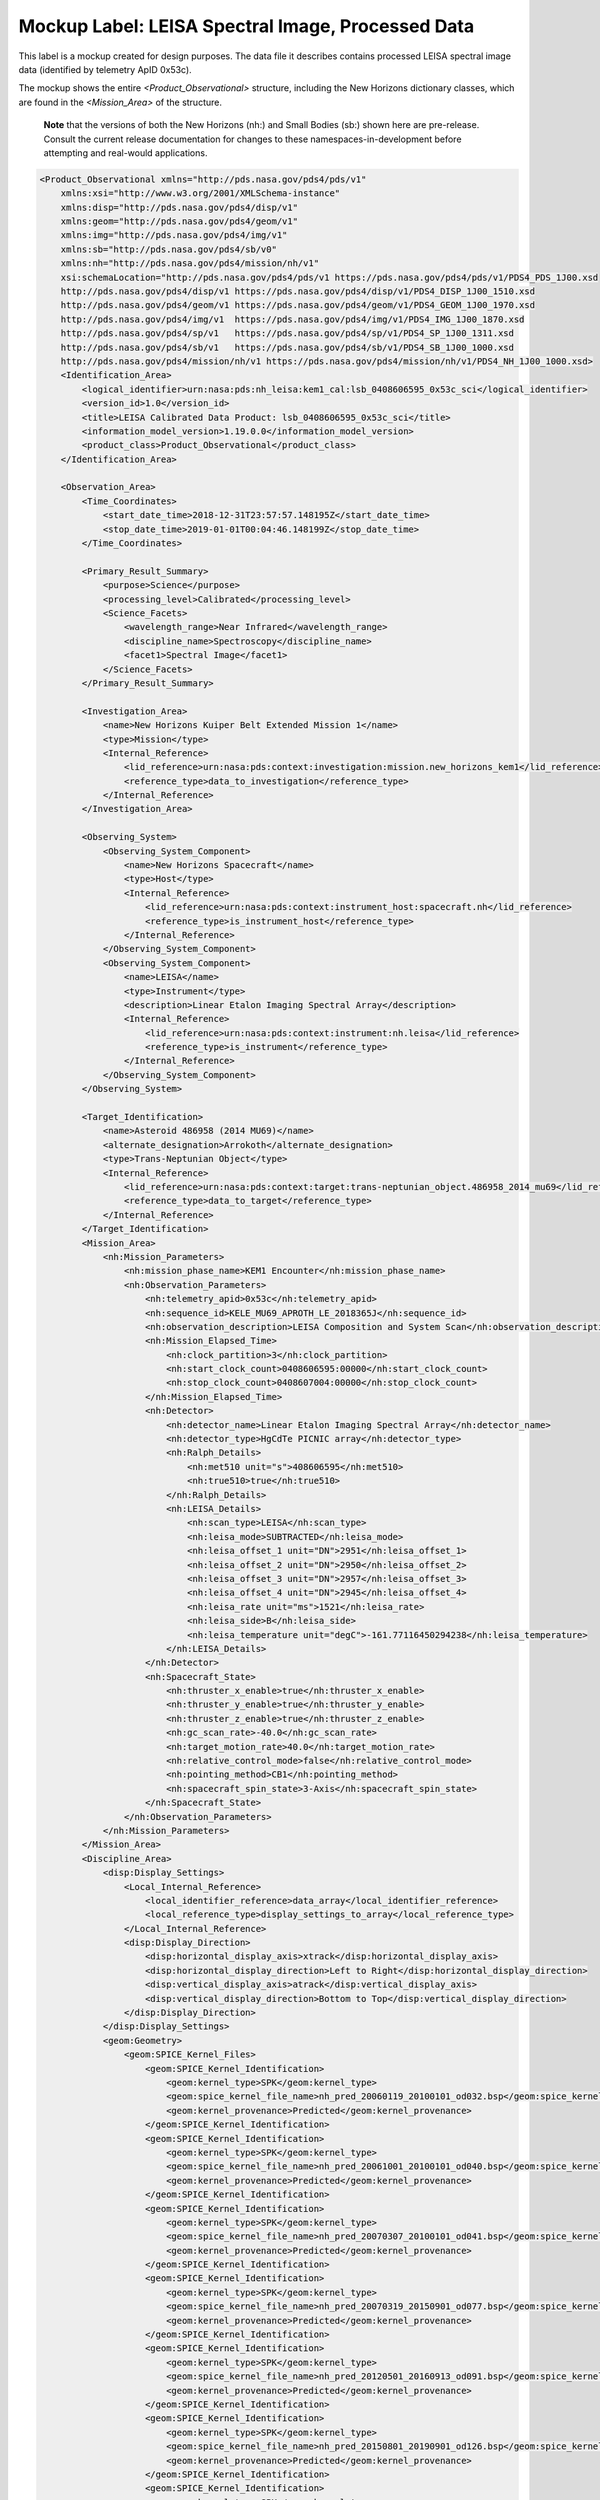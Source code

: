 #######################################################################
Mockup Label: LEISA Spectral Image, Processed Data
#######################################################################

This label is a mockup created for design purposes. The data file
it describes contains processed LEISA spectral image data (identified
by telemetry ApID 0x53c).

The mockup shows the entire *<Product_Observational>*
structure, including the New Horizons dictionary classes, which are 
found in the *<Mission_Area>* of the structure.

  **Note** that the versions of both the New Horizons (nh:) and Small Bodies (sb:)
  shown here are pre-release. Consult the current release documentation for changes
  to these namespaces-in-development before attempting and real-would applications.

.. code-block:: XML

    <Product_Observational xmlns="http://pds.nasa.gov/pds4/pds/v1" 
        xmlns:xsi="http://www.w3.org/2001/XMLSchema-instance" 
        xmlns:disp="http://pds.nasa.gov/pds4/disp/v1" 
        xmlns:geom="http://pds.nasa.gov/pds4/geom/v1" 
        xmlns:img="http://pds.nasa.gov/pds4/img/v1" 
        xmlns:sb="http://pds.nasa.gov/pds4/sb/v0" 
        xmlns:nh="http://pds.nasa.gov/pds4/mission/nh/v1" 
        xsi:schemaLocation="http://pds.nasa.gov/pds4/pds/v1 https://pds.nasa.gov/pds4/pds/v1/PDS4_PDS_1J00.xsd
        http://pds.nasa.gov/pds4/disp/v1 https://pds.nasa.gov/pds4/disp/v1/PDS4_DISP_1J00_1510.xsd
        http://pds.nasa.gov/pds4/geom/v1 https://pds.nasa.gov/pds4/geom/v1/PDS4_GEOM_1J00_1970.xsd
        http://pds.nasa.gov/pds4/img/v1  https://pds.nasa.gov/pds4/img/v1/PDS4_IMG_1J00_1870.xsd
        http://pds.nasa.gov/pds4/sp/v1   https://pds.nasa.gov/pds4/sp/v1/PDS4_SP_1J00_1311.xsd
        http://pds.nasa.gov/pds4/sb/v1   https://pds.nasa.gov/pds4/sb/v1/PDS4_SB_1J00_1000.xsd
        http://pds.nasa.gov/pds4/mission/nh/v1 https://pds.nasa.gov/pds4/mission/nh/v1/PDS4_NH_1J00_1000.xsd>
        <Identification_Area>
            <logical_identifier>urn:nasa:pds:nh_leisa:kem1_cal:lsb_0408606595_0x53c_sci</logical_identifier>
            <version_id>1.0</version_id>
            <title>LEISA Calibrated Data Product: lsb_0408606595_0x53c_sci</title>
            <information_model_version>1.19.0.0</information_model_version>
            <product_class>Product_Observational</product_class>
        </Identification_Area>

        <Observation_Area>
            <Time_Coordinates>
                <start_date_time>2018-12-31T23:57:57.148195Z</start_date_time>
                <stop_date_time>2019-01-01T00:04:46.148199Z</stop_date_time>
            </Time_Coordinates>

            <Primary_Result_Summary>
                <purpose>Science</purpose>
                <processing_level>Calibrated</processing_level>
                <Science_Facets>
                    <wavelength_range>Near Infrared</wavelength_range>
                    <discipline_name>Spectroscopy</discipline_name>
                    <facet1>Spectral Image</facet1>
                </Science_Facets>
            </Primary_Result_Summary>
            
            <Investigation_Area>
                <name>New Horizons Kuiper Belt Extended Mission 1</name>
                <type>Mission</type>
                <Internal_Reference>
                    <lid_reference>urn:nasa:pds:context:investigation:mission.new_horizons_kem1</lid_reference>
                    <reference_type>data_to_investigation</reference_type>
                </Internal_Reference>
            </Investigation_Area>

            <Observing_System>
                <Observing_System_Component>
                    <name>New Horizons Spacecraft</name>
                    <type>Host</type>
                    <Internal_Reference>
                        <lid_reference>urn:nasa:pds:context:instrument_host:spacecraft.nh</lid_reference>
                        <reference_type>is_instrument_host</reference_type>
                    </Internal_Reference>
                </Observing_System_Component>
                <Observing_System_Component>
                    <name>LEISA</name>
                    <type>Instrument</type>
                    <description>Linear Etalon Imaging Spectral Array</description>
                    <Internal_Reference>
                        <lid_reference>urn:nasa:pds:context:instrument:nh.leisa</lid_reference>
                        <reference_type>is_instrument</reference_type>
                    </Internal_Reference>
                </Observing_System_Component>
            </Observing_System>

            <Target_Identification>
                <name>Asteroid 486958 (2014 MU69)</name>
                <alternate_designation>Arrokoth</alternate_designation>
                <type>Trans-Neptunian Object</type>
                <Internal_Reference>
                    <lid_reference>urn:nasa:pds:context:target:trans-neptunian_object.486958_2014_mu69</lid_reference>
                    <reference_type>data_to_target</reference_type>
                </Internal_Reference>
            </Target_Identification>
            <Mission_Area>
                <nh:Mission_Parameters>
                    <nh:mission_phase_name>KEM1 Encounter</nh:mission_phase_name>
                    <nh:Observation_Parameters>
                        <nh:telemetry_apid>0x53c</nh:telemetry_apid>
                        <nh:sequence_id>KELE_MU69_APROTH_LE_2018365J</nh:sequence_id>
                        <nh:observation_description>LEISA Composition and System Scan</nh:observation_description>
                        <nh:Mission_Elapsed_Time>
                            <nh:clock_partition>3</nh:clock_partition>
                            <nh:start_clock_count>0408606595:00000</nh:start_clock_count>
                            <nh:stop_clock_count>0408607004:00000</nh:stop_clock_count>
                        </nh:Mission_Elapsed_Time>
                        <nh:Detector>
                            <nh:detector_name>Linear Etalon Imaging Spectral Array</nh:detector_name>
                            <nh:detector_type>HgCdTe PICNIC array</nh:detector_type>
                            <nh:Ralph_Details>
                                <nh:met510 unit="s">408606595</nh:met510>
                                <nh:true510>true</nh:true510>
                            </nh:Ralph_Details>
                            <nh:LEISA_Details>
                                <nh:scan_type>LEISA</nh:scan_type>
                                <nh:leisa_mode>SUBTRACTED</nh:leisa_mode>
                                <nh:leisa_offset_1 unit="DN">2951</nh:leisa_offset_1>
                                <nh:leisa_offset_2 unit="DN">2950</nh:leisa_offset_2>
                                <nh:leisa_offset_3 unit="DN">2957</nh:leisa_offset_3>
                                <nh:leisa_offset_4 unit="DN">2945</nh:leisa_offset_4>
                                <nh:leisa_rate unit="ms">1521</nh:leisa_rate>
                                <nh:leisa_side>B</nh:leisa_side>
                                <nh:leisa_temperature unit="degC">-161.77116450294238</nh:leisa_temperature>
                            </nh:LEISA_Details>
                        </nh:Detector>
                        <nh:Spacecraft_State>
                            <nh:thruster_x_enable>true</nh:thruster_x_enable>
                            <nh:thruster_y_enable>true</nh:thruster_y_enable>
                            <nh:thruster_z_enable>true</nh:thruster_z_enable>
                            <nh:gc_scan_rate>-40.0</nh:gc_scan_rate>
                            <nh:target_motion_rate>40.0</nh:target_motion_rate>
                            <nh:relative_control_mode>false</nh:relative_control_mode>
                            <nh:pointing_method>CB1</nh:pointing_method>
                            <nh:spacecraft_spin_state>3-Axis</nh:spacecraft_spin_state>
                        </nh:Spacecraft_State>
                    </nh:Observation_Parameters>
                </nh:Mission_Parameters>
            </Mission_Area>
            <Discipline_Area>
                <disp:Display_Settings>
                    <Local_Internal_Reference>
                        <local_identifier_reference>data_array</local_identifier_reference>
                        <local_reference_type>display_settings_to_array</local_reference_type>
                    </Local_Internal_Reference>
                    <disp:Display_Direction>
                        <disp:horizontal_display_axis>xtrack</disp:horizontal_display_axis>
                        <disp:horizontal_display_direction>Left to Right</disp:horizontal_display_direction>
                        <disp:vertical_display_axis>atrack</disp:vertical_display_axis>
                        <disp:vertical_display_direction>Bottom to Top</disp:vertical_display_direction>
                    </disp:Display_Direction>
                </disp:Display_Settings>
                <geom:Geometry>
                    <geom:SPICE_Kernel_Files>
                        <geom:SPICE_Kernel_Identification>
                            <geom:kernel_type>SPK</geom:kernel_type>
                            <geom:spice_kernel_file_name>nh_pred_20060119_20100101_od032.bsp</geom:spice_kernel_file_name>
                            <geom:kernel_provenance>Predicted</geom:kernel_provenance>
                        </geom:SPICE_Kernel_Identification>
                        <geom:SPICE_Kernel_Identification>
                            <geom:kernel_type>SPK</geom:kernel_type>
                            <geom:spice_kernel_file_name>nh_pred_20061001_20100101_od040.bsp</geom:spice_kernel_file_name>
                            <geom:kernel_provenance>Predicted</geom:kernel_provenance>
                        </geom:SPICE_Kernel_Identification>
                        <geom:SPICE_Kernel_Identification>
                            <geom:kernel_type>SPK</geom:kernel_type>
                            <geom:spice_kernel_file_name>nh_pred_20070307_20100101_od041.bsp</geom:spice_kernel_file_name>
                            <geom:kernel_provenance>Predicted</geom:kernel_provenance>
                        </geom:SPICE_Kernel_Identification>
                        <geom:SPICE_Kernel_Identification>
                            <geom:kernel_type>SPK</geom:kernel_type>
                            <geom:spice_kernel_file_name>nh_pred_20070319_20150901_od077.bsp</geom:spice_kernel_file_name>
                            <geom:kernel_provenance>Predicted</geom:kernel_provenance>
                        </geom:SPICE_Kernel_Identification>
                        <geom:SPICE_Kernel_Identification>
                            <geom:kernel_type>SPK</geom:kernel_type>
                            <geom:spice_kernel_file_name>nh_pred_20120501_20160913_od091.bsp</geom:spice_kernel_file_name>
                            <geom:kernel_provenance>Predicted</geom:kernel_provenance>
                        </geom:SPICE_Kernel_Identification>
                        <geom:SPICE_Kernel_Identification>
                            <geom:kernel_type>SPK</geom:kernel_type>
                            <geom:spice_kernel_file_name>nh_pred_20150801_20190901_od126.bsp</geom:spice_kernel_file_name>
                            <geom:kernel_provenance>Predicted</geom:kernel_provenance>
                        </geom:SPICE_Kernel_Identification>
                        <geom:SPICE_Kernel_Identification>
                            <geom:kernel_type>SPK</geom:kernel_type>
                            <geom:spice_kernel_file_name>nh_pred_20161201_20250101_od132.bsp</geom:spice_kernel_file_name>
                            <geom:kernel_provenance>Predicted</geom:kernel_provenance>
                        </geom:SPICE_Kernel_Identification>
                        <geom:SPICE_Kernel_Identification>
                            <geom:kernel_type>SPK</geom:kernel_type>
                            <geom:spice_kernel_file_name>nh_pred_20161202_20250101_od134.bsp</geom:spice_kernel_file_name>
                            <geom:kernel_provenance>Predicted</geom:kernel_provenance>
                        </geom:SPICE_Kernel_Identification>
                        <geom:SPICE_Kernel_Identification>
                            <geom:kernel_type>SPK</geom:kernel_type>
                            <geom:spice_kernel_file_name>nh_pred_20180601_20250101_od146.bsp</geom:spice_kernel_file_name>
                            <geom:kernel_provenance>Predicted</geom:kernel_provenance>
                        </geom:SPICE_Kernel_Identification>
                        <geom:SPICE_Kernel_Identification>
                            <geom:kernel_type>SPK</geom:kernel_type>
                            <geom:spice_kernel_file_name>nh_pred_20190101_20260101_od153.bsp</geom:spice_kernel_file_name>
                            <geom:kernel_provenance>Predicted</geom:kernel_provenance>
                        </geom:SPICE_Kernel_Identification>
                        <geom:SPICE_Kernel_Identification>
                            <geom:kernel_type>SPK</geom:kernel_type>
                            <geom:spice_kernel_file_name>nh_pred_20190101_20270101_od154.bsp</geom:spice_kernel_file_name>
                            <geom:kernel_provenance>Predicted</geom:kernel_provenance>
                        </geom:SPICE_Kernel_Identification>
                        <geom:SPICE_Kernel_Identification>
                            <geom:kernel_type>CK</geom:kernel_type>
                            <geom:spice_kernel_file_name>17258_cmd.bc</geom:spice_kernel_file_name>
                            <geom:kernel_provenance>Predicted</geom:kernel_provenance>
                        </geom:SPICE_Kernel_Identification>
                        <geom:SPICE_Kernel_Identification>
                            <geom:kernel_type>CK</geom:kernel_type>
                            <geom:spice_kernel_file_name>18226_cmd.bc</geom:spice_kernel_file_name>
                            <geom:kernel_provenance>Predicted</geom:kernel_provenance>
                        </geom:SPICE_Kernel_Identification>
                        <geom:SPICE_Kernel_Identification>
                            <geom:kernel_type>CK</geom:kernel_type>
                            <geom:spice_kernel_file_name>18240_cmd.bc</geom:spice_kernel_file_name>
                            <geom:kernel_provenance>Predicted</geom:kernel_provenance>
                        </geom:SPICE_Kernel_Identification>
                        <geom:SPICE_Kernel_Identification>
                            <geom:kernel_type>CK</geom:kernel_type>
                            <geom:spice_kernel_file_name>18254_cmd.bc</geom:spice_kernel_file_name>
                            <geom:kernel_provenance>Predicted</geom:kernel_provenance>
                        </geom:SPICE_Kernel_Identification>
                        <geom:SPICE_Kernel_Identification>
                            <geom:kernel_type>CK</geom:kernel_type>
                            <geom:spice_kernel_file_name>18270_cmd.bc</geom:spice_kernel_file_name>
                            <geom:kernel_provenance>Predicted</geom:kernel_provenance>
                        </geom:SPICE_Kernel_Identification>
                        <geom:SPICE_Kernel_Identification>
                            <geom:kernel_type>CK</geom:kernel_type>
                            <geom:spice_kernel_file_name>18287_cmd.bc</geom:spice_kernel_file_name>
                            <geom:kernel_provenance>Predicted</geom:kernel_provenance>
                        </geom:SPICE_Kernel_Identification>
                        <geom:SPICE_Kernel_Identification>
                            <geom:kernel_type>CK</geom:kernel_type>
                            <geom:spice_kernel_file_name>18302_cmd.bc</geom:spice_kernel_file_name>
                            <geom:kernel_provenance>Predicted</geom:kernel_provenance>
                        </geom:SPICE_Kernel_Identification>
                        <geom:SPICE_Kernel_Identification>
                            <geom:kernel_type>CK</geom:kernel_type>
                            <geom:spice_kernel_file_name>18315_cmd.bc</geom:spice_kernel_file_name>
                            <geom:kernel_provenance>Predicted</geom:kernel_provenance>
                        </geom:SPICE_Kernel_Identification>
                        <geom:SPICE_Kernel_Identification>
                            <geom:kernel_type>CK</geom:kernel_type>
                            <geom:spice_kernel_file_name>18330_cmd.bc</geom:spice_kernel_file_name>
                            <geom:kernel_provenance>Predicted</geom:kernel_provenance>
                        </geom:SPICE_Kernel_Identification>
                        <geom:SPICE_Kernel_Identification>
                            <geom:kernel_type>CK</geom:kernel_type>
                            <geom:spice_kernel_file_name>18344_cmd.bc</geom:spice_kernel_file_name>
                            <geom:kernel_provenance>Predicted</geom:kernel_provenance>
                        </geom:SPICE_Kernel_Identification>
                        <geom:SPICE_Kernel_Identification>
                            <geom:kernel_type>CK</geom:kernel_type>
                            <geom:spice_kernel_file_name>18359_cmd.bc</geom:spice_kernel_file_name>
                            <geom:kernel_provenance>Predicted</geom:kernel_provenance>
                        </geom:SPICE_Kernel_Identification>
                        <geom:SPICE_Kernel_Identification>
                            <geom:kernel_type>CK</geom:kernel_type>
                            <geom:spice_kernel_file_name>19003_cmd.bc</geom:spice_kernel_file_name>
                            <geom:kernel_provenance>Predicted</geom:kernel_provenance>
                        </geom:SPICE_Kernel_Identification>
                        <geom:SPICE_Kernel_Identification>
                            <geom:kernel_type>CK</geom:kernel_type>
                            <geom:spice_kernel_file_name>19059_cmd.bc</geom:spice_kernel_file_name>
                            <geom:kernel_provenance>Predicted</geom:kernel_provenance>
                        </geom:SPICE_Kernel_Identification>
                        <geom:SPICE_Kernel_Identification>
                            <geom:kernel_type>CK</geom:kernel_type>
                            <geom:spice_kernel_file_name>19073_cmd.bc</geom:spice_kernel_file_name>
                            <geom:kernel_provenance>Predicted</geom:kernel_provenance>
                        </geom:SPICE_Kernel_Identification>
                        <geom:SPICE_Kernel_Identification>
                            <geom:kernel_type>CK</geom:kernel_type>
                            <geom:spice_kernel_file_name>19234_cmd.bc</geom:spice_kernel_file_name>
                            <geom:kernel_provenance>Predicted</geom:kernel_provenance>
                        </geom:SPICE_Kernel_Identification>
                        <geom:SPICE_Kernel_Identification>
                            <geom:kernel_type>LSK</geom:kernel_type>
                            <geom:spice_kernel_file_name>naif0012.tls</geom:spice_kernel_file_name>
                            <geom:kernel_provenance>Provenance Not Applicable</geom:kernel_provenance>
                        </geom:SPICE_Kernel_Identification>
                        <geom:SPICE_Kernel_Identification>
                            <geom:kernel_type>SCLK</geom:kernel_type>
                            <geom:spice_kernel_file_name>new-horizons_2437.tsc</geom:spice_kernel_file_name>
                            <geom:kernel_provenance>Provenance Not Applicable</geom:kernel_provenance>
                        </geom:SPICE_Kernel_Identification>
                        <geom:SPICE_Kernel_Identification>
                            <geom:kernel_type>PCK</geom:kernel_type>
                            <geom:spice_kernel_file_name>nh_stars_kbo_centaur_ppinp.tpc</geom:spice_kernel_file_name>
                            <geom:kernel_provenance>Provenance Not Applicable</geom:kernel_provenance>
                        </geom:SPICE_Kernel_Identification>
                        <geom:SPICE_Kernel_Identification>
                            <geom:kernel_type>PCK</geom:kernel_type>
                            <geom:spice_kernel_file_name>pck00010.tpc</geom:spice_kernel_file_name>
                            <geom:kernel_provenance>Provenance Not Applicable</geom:kernel_provenance>
                        </geom:SPICE_Kernel_Identification>
                        <geom:SPICE_Kernel_Identification>
                            <geom:kernel_type>FK</geom:kernel_type>
                            <geom:spice_kernel_file_name>nh_v220.tf</geom:spice_kernel_file_name>
                            <geom:kernel_provenance>Provenance Not Applicable</geom:kernel_provenance>
                        </geom:SPICE_Kernel_Identification>
                        <geom:SPICE_Kernel_Identification>
                            <geom:kernel_type>IK</geom:kernel_type>
                            <geom:spice_kernel_file_name>nh_allinstruments_v002.ti</geom:spice_kernel_file_name>
                            <geom:kernel_provenance>Provenance Not Applicable</geom:kernel_provenance>
                        </geom:SPICE_Kernel_Identification>
                        <geom:SPICE_Kernel_Identification>
                            <geom:kernel_type>IK</geom:kernel_type>
                            <geom:spice_kernel_file_name>nh_alice_v200.ti</geom:spice_kernel_file_name>
                            <geom:kernel_provenance>Provenance Not Applicable</geom:kernel_provenance>
                        </geom:SPICE_Kernel_Identification>
                        <geom:SPICE_Kernel_Identification>
                            <geom:kernel_type>IK</geom:kernel_type>
                            <geom:spice_kernel_file_name>nh_lorri_v201.ti</geom:spice_kernel_file_name>
                            <geom:kernel_provenance>Provenance Not Applicable</geom:kernel_provenance>
                        </geom:SPICE_Kernel_Identification>
                        <geom:SPICE_Kernel_Identification>
                            <geom:kernel_type>IK</geom:kernel_type>
                            <geom:spice_kernel_file_name>nh_pepssi_v110.ti</geom:spice_kernel_file_name>
                            <geom:kernel_provenance>Provenance Not Applicable</geom:kernel_provenance>
                        </geom:SPICE_Kernel_Identification>
                        <geom:SPICE_Kernel_Identification>
                            <geom:kernel_type>IK</geom:kernel_type>
                            <geom:spice_kernel_file_name>nh_ralph_v100.ti</geom:spice_kernel_file_name>
                            <geom:kernel_provenance>Provenance Not Applicable</geom:kernel_provenance>
                        </geom:SPICE_Kernel_Identification>
                        <geom:SPICE_Kernel_Identification>
                            <geom:kernel_type>IK</geom:kernel_type>
                            <geom:spice_kernel_file_name>nh_rex_v100.ti</geom:spice_kernel_file_name>
                            <geom:kernel_provenance>Provenance Not Applicable</geom:kernel_provenance>
                        </geom:SPICE_Kernel_Identification>
                        <geom:SPICE_Kernel_Identification>
                            <geom:kernel_type>IK</geom:kernel_type>
                            <geom:spice_kernel_file_name>nh_sdc_v101.ti</geom:spice_kernel_file_name>
                            <geom:kernel_provenance>Provenance Not Applicable</geom:kernel_provenance>
                        </geom:SPICE_Kernel_Identification>
                        <geom:SPICE_Kernel_Identification>
                            <geom:kernel_type>IK</geom:kernel_type>
                            <geom:spice_kernel_file_name>nh_swap_v200.ti</geom:spice_kernel_file_name>
                            <geom:kernel_provenance>Provenance Not Applicable</geom:kernel_provenance>
                        </geom:SPICE_Kernel_Identification>
                        <geom:SPICE_Kernel_Identification>
                            <geom:kernel_type>FK</geom:kernel_type>
                            <geom:spice_kernel_file_name>nh_soc_misc_v001.tf</geom:spice_kernel_file_name>
                            <geom:kernel_provenance>Provenance Not Applicable</geom:kernel_provenance>
                        </geom:SPICE_Kernel_Identification>
                        <geom:SPICE_Kernel_Identification>
                            <geom:kernel_type>SPK</geom:kernel_type>
                            <geom:spice_kernel_file_name>sb-2002jf56-2.bsp</geom:spice_kernel_file_name>
                            <geom:kernel_provenance>Predicted</geom:kernel_provenance>
                        </geom:SPICE_Kernel_Identification>
                        <geom:SPICE_Kernel_Identification>
                            <geom:kernel_type>SPK</geom:kernel_type>
                            <geom:spice_kernel_file_name>jup260.bsp</geom:spice_kernel_file_name>
                            <geom:kernel_provenance>Predicted</geom:kernel_provenance>
                        </geom:SPICE_Kernel_Identification>
                        <geom:SPICE_Kernel_Identification>
                            <geom:kernel_type>SPK</geom:kernel_type>
                            <geom:spice_kernel_file_name>kbo_centaur_horizons_20131129.bsp</geom:spice_kernel_file_name>
                            <geom:kernel_provenance>Predicted</geom:kernel_provenance>
                        </geom:SPICE_Kernel_Identification>
                        <geom:SPICE_Kernel_Identification>
                            <geom:kernel_type>SPK</geom:kernel_type>
                            <geom:spice_kernel_file_name>kbo_centaur_20170422.bsp</geom:spice_kernel_file_name>
                            <geom:kernel_provenance>Predicted</geom:kernel_provenance>
                        </geom:SPICE_Kernel_Identification>
                        <geom:SPICE_Kernel_Identification>
                            <geom:kernel_type>SPK</geom:kernel_type>
                            <geom:spice_kernel_file_name>kbo_centaur_20200430.bsp</geom:spice_kernel_file_name>
                            <geom:kernel_provenance>Predicted</geom:kernel_provenance>
                        </geom:SPICE_Kernel_Identification>
                        <geom:SPICE_Kernel_Identification>
                            <geom:kernel_type>SPK</geom:kernel_type>
                            <geom:spice_kernel_file_name>nh_extras.bsp</geom:spice_kernel_file_name>
                            <geom:kernel_provenance>Predicted</geom:kernel_provenance>
                        </geom:SPICE_Kernel_Identification>
                        <geom:SPICE_Kernel_Identification>
                            <geom:kernel_type>SPK</geom:kernel_type>
                            <geom:spice_kernel_file_name>nh_stars.bsp</geom:spice_kernel_file_name>
                            <geom:kernel_provenance>Predicted</geom:kernel_provenance>
                        </geom:SPICE_Kernel_Identification>
                        <geom:SPICE_Kernel_Identification>
                            <geom:kernel_type>SPK</geom:kernel_type>
                            <geom:spice_kernel_file_name>2002_KX14_20160411.bsp</geom:spice_kernel_file_name>
                            <geom:kernel_provenance>Predicted</geom:kernel_provenance>
                        </geom:SPICE_Kernel_Identification>
                        <geom:SPICE_Kernel_Identification>
                            <geom:kernel_type>SPK</geom:kernel_type>
                            <geom:spice_kernel_file_name>nh_2011_HJ103_20170920.bsp</geom:spice_kernel_file_name>
                            <geom:kernel_provenance>Predicted</geom:kernel_provenance>
                        </geom:SPICE_Kernel_Identification>
                        <geom:SPICE_Kernel_Identification>
                            <geom:kernel_type>SPK</geom:kernel_type>
                            <geom:spice_kernel_file_name>nh_2012_HE85_20170808.bsp</geom:spice_kernel_file_name>
                            <geom:kernel_provenance>Predicted</geom:kernel_provenance>
                        </geom:SPICE_Kernel_Identification>
                        <geom:SPICE_Kernel_Identification>
                            <geom:kernel_type>SPK</geom:kernel_type>
                            <geom:spice_kernel_file_name>nh_2012_HZ84_20170808.bsp</geom:spice_kernel_file_name>
                            <geom:kernel_provenance>Predicted</geom:kernel_provenance>
                        </geom:SPICE_Kernel_Identification>
                        <geom:SPICE_Kernel_Identification>
                            <geom:kernel_type>SPK</geom:kernel_type>
                            <geom:spice_kernel_file_name>nh_2011_JY31_20190804.bsp</geom:spice_kernel_file_name>
                            <geom:kernel_provenance>Predicted</geom:kernel_provenance>
                        </geom:SPICE_Kernel_Identification>
                        <geom:SPICE_Kernel_Identification>
                            <geom:kernel_type>SPK</geom:kernel_type>
                            <geom:spice_kernel_file_name>nh_2013_LU35_20171205.bsp</geom:spice_kernel_file_name>
                            <geom:kernel_provenance>Predicted</geom:kernel_provenance>
                        </geom:SPICE_Kernel_Identification>
                        <geom:SPICE_Kernel_Identification>
                            <geom:kernel_type>SPK</geom:kernel_type>
                            <geom:spice_kernel_file_name>nh_2020KU11_20201029a_type5.bsp</geom:spice_kernel_file_name>
                            <geom:kernel_provenance>Predicted</geom:kernel_provenance>
                        </geom:SPICE_Kernel_Identification>
                        <geom:SPICE_Kernel_Identification>
                            <geom:kernel_type>SPK</geom:kernel_type>
                            <geom:spice_kernel_file_name>nh_B6600475_20201029a_type5.bsp</geom:spice_kernel_file_name>
                            <geom:kernel_provenance>Predicted</geom:kernel_provenance>
                        </geom:SPICE_Kernel_Identification>
                        <geom:SPICE_Kernel_Identification>
                            <geom:kernel_type>SPK</geom:kernel_type>
                            <geom:spice_kernel_file_name>nh_P4856186_20210204a_type5.bsp</geom:spice_kernel_file_name>
                            <geom:kernel_provenance>Predicted</geom:kernel_provenance>
                        </geom:SPICE_Kernel_Identification>
                        <geom:SPICE_Kernel_Identification>
                            <geom:kernel_type>SPK</geom:kernel_type>
                            <geom:spice_kernel_file_name>nh_2020KR11_20210204a_type5.bsp</geom:spice_kernel_file_name>
                            <geom:kernel_provenance>Predicted</geom:kernel_provenance>
                        </geom:SPICE_Kernel_Identification>
                        <geom:SPICE_Kernel_Identification>
                            <geom:kernel_type>SPK</geom:kernel_type>
                            <geom:spice_kernel_file_name>nh_2020KP11_20210305a_type5.bsp</geom:spice_kernel_file_name>
                            <geom:kernel_provenance>Predicted</geom:kernel_provenance>
                        </geom:SPICE_Kernel_Identification>
                        <geom:SPICE_Kernel_Identification>
                            <geom:kernel_type>SPK</geom:kernel_type>
                            <geom:spice_kernel_file_name>nh_2020KT11_20201216a_type5.bsp</geom:spice_kernel_file_name>
                            <geom:kernel_provenance>Predicted</geom:kernel_provenance>
                        </geom:SPICE_Kernel_Identification>
                        <geom:SPICE_Kernel_Identification>
                            <geom:kernel_type>SPK</geom:kernel_type>
                            <geom:spice_kernel_file_name>nh_2020KO11_20201029a_type5.bsp</geom:spice_kernel_file_name>
                            <geom:kernel_provenance>Predicted</geom:kernel_provenance>
                        </geom:SPICE_Kernel_Identification>
                        <geom:SPICE_Kernel_Identification>
                            <geom:kernel_type>SPK</geom:kernel_type>
                            <geom:spice_kernel_file_name>Huya_20160411.bsp</geom:spice_kernel_file_name>
                            <geom:kernel_provenance>Predicted</geom:kernel_provenance>
                        </geom:SPICE_Kernel_Identification>
                        <geom:SPICE_Kernel_Identification>
                            <geom:kernel_type>SPK</geom:kernel_type>
                            <geom:spice_kernel_file_name>Pholus_20160411.bsp</geom:spice_kernel_file_name>
                            <geom:kernel_provenance>Predicted</geom:kernel_provenance>
                        </geom:SPICE_Kernel_Identification>
                        <geom:SPICE_Kernel_Identification>
                            <geom:kernel_type>SPK</geom:kernel_type>
                            <geom:spice_kernel_file_name>nh_nep081.bsp</geom:spice_kernel_file_name>
                            <geom:kernel_provenance>Predicted</geom:kernel_provenance>
                        </geom:SPICE_Kernel_Identification>
                        <geom:SPICE_Kernel_Identification>
                            <geom:kernel_type>SPK</geom:kernel_type>
                            <geom:spice_kernel_file_name>nh_ura111.bsp</geom:spice_kernel_file_name>
                            <geom:kernel_provenance>Predicted</geom:kernel_provenance>
                        </geom:SPICE_Kernel_Identification>
                        <geom:SPICE_Kernel_Identification>
                            <geom:kernel_type>SPK</geom:kernel_type>
                            <geom:spice_kernel_file_name>NavPE_de433_od154.bsp</geom:spice_kernel_file_name>
                            <geom:kernel_provenance>Predicted</geom:kernel_provenance>
                        </geom:SPICE_Kernel_Identification>
                        <geom:SPICE_Kernel_Identification>
                            <geom:kernel_type>SPK</geom:kernel_type>
                            <geom:spice_kernel_file_name>NavSE_plu047_od123.bsp</geom:spice_kernel_file_name>
                            <geom:kernel_provenance>Predicted</geom:kernel_provenance>
                        </geom:SPICE_Kernel_Identification>
                        <geom:SPICE_Kernel_Identification>
                            <geom:kernel_type>SPK</geom:kernel_type>
                            <geom:spice_kernel_file_name>NavSBE_2014MU69_od154.bsp</geom:spice_kernel_file_name>
                            <geom:kernel_provenance>Predicted</geom:kernel_provenance>
                        </geom:SPICE_Kernel_Identification>
                        <geom:SPICE_Kernel_Identification>
                            <geom:kernel_type>SPK</geom:kernel_type>
                            <geom:spice_kernel_file_name>nh_nep_ura_000.bsp</geom:spice_kernel_file_name>
                            <geom:kernel_provenance>Predicted</geom:kernel_provenance>
                        </geom:SPICE_Kernel_Identification>
                        <geom:SPICE_Kernel_Identification>
                            <geom:kernel_type>SPK</geom:kernel_type>
                            <geom:spice_kernel_file_name>nh_recon_e2j_v1.bsp</geom:spice_kernel_file_name>
                            <geom:kernel_provenance>Reconstructed</geom:kernel_provenance>
                        </geom:SPICE_Kernel_Identification>
                        <geom:SPICE_Kernel_Identification>
                            <geom:kernel_type>SPK</geom:kernel_type>
                            <geom:spice_kernel_file_name>nh_recon_j2sep07_prelimv1.bsp</geom:spice_kernel_file_name>
                            <geom:kernel_provenance>Reconstructed</geom:kernel_provenance>
                        </geom:SPICE_Kernel_Identification>
                        <geom:SPICE_Kernel_Identification>
                            <geom:kernel_type>SPK</geom:kernel_type>
                            <geom:spice_kernel_file_name>nh_recon_pluto_od122_v01.bsp</geom:spice_kernel_file_name>
                            <geom:kernel_provenance>Reconstructed</geom:kernel_provenance>
                        </geom:SPICE_Kernel_Identification>
                        <geom:SPICE_Kernel_Identification>
                            <geom:kernel_type>CK</geom:kernel_type>
                            <geom:spice_kernel_file_name>merged_nhpc_2006_v001.bc</geom:spice_kernel_file_name>
                            <geom:kernel_provenance>Predicted</geom:kernel_provenance>
                        </geom:SPICE_Kernel_Identification>
                        <geom:SPICE_Kernel_Identification>
                            <geom:kernel_type>CK</geom:kernel_type>
                            <geom:spice_kernel_file_name>merged_nhpc_2007_v001.bc</geom:spice_kernel_file_name>
                            <geom:kernel_provenance>Predicted</geom:kernel_provenance>
                        </geom:SPICE_Kernel_Identification>
                        <geom:SPICE_Kernel_Identification>
                            <geom:kernel_type>CK</geom:kernel_type>
                            <geom:spice_kernel_file_name>merged_nhpc_2008_v001.bc</geom:spice_kernel_file_name>
                            <geom:kernel_provenance>Predicted</geom:kernel_provenance>
                        </geom:SPICE_Kernel_Identification>
                        <geom:SPICE_Kernel_Identification>
                            <geom:kernel_type>CK</geom:kernel_type>
                            <geom:spice_kernel_file_name>merged_nhpc_2009_v001.bc</geom:spice_kernel_file_name>
                            <geom:kernel_provenance>Predicted</geom:kernel_provenance>
                        </geom:SPICE_Kernel_Identification>
                        <geom:SPICE_Kernel_Identification>
                            <geom:kernel_type>CK</geom:kernel_type>
                            <geom:spice_kernel_file_name>merged_nhpc_2010_v001.bc</geom:spice_kernel_file_name>
                            <geom:kernel_provenance>Predicted</geom:kernel_provenance>
                        </geom:SPICE_Kernel_Identification>
                        <geom:SPICE_Kernel_Identification>
                            <geom:kernel_type>CK</geom:kernel_type>
                            <geom:spice_kernel_file_name>merged_nhpc_2011_v001.bc</geom:spice_kernel_file_name>
                            <geom:kernel_provenance>Predicted</geom:kernel_provenance>
                        </geom:SPICE_Kernel_Identification>
                        <geom:SPICE_Kernel_Identification>
                            <geom:kernel_type>CK</geom:kernel_type>
                            <geom:spice_kernel_file_name>merged_nhpc_2012_v001.bc</geom:spice_kernel_file_name>
                            <geom:kernel_provenance>Predicted</geom:kernel_provenance>
                        </geom:SPICE_Kernel_Identification>
                        <geom:SPICE_Kernel_Identification>
                            <geom:kernel_type>CK</geom:kernel_type>
                            <geom:spice_kernel_file_name>merged_nhpc_2013_v001.bc</geom:spice_kernel_file_name>
                            <geom:kernel_provenance>Predicted</geom:kernel_provenance>
                        </geom:SPICE_Kernel_Identification>
                        <geom:SPICE_Kernel_Identification>
                            <geom:kernel_type>CK</geom:kernel_type>
                            <geom:spice_kernel_file_name>merged_nhpc_2014_v001.bc</geom:spice_kernel_file_name>
                            <geom:kernel_provenance>Predicted</geom:kernel_provenance>
                        </geom:SPICE_Kernel_Identification>
                        <geom:SPICE_Kernel_Identification>
                            <geom:kernel_type>CK</geom:kernel_type>
                            <geom:spice_kernel_file_name>merged_nhpc_2015_v039.bc</geom:spice_kernel_file_name>
                            <geom:kernel_provenance>Predicted</geom:kernel_provenance>
                        </geom:SPICE_Kernel_Identification>
                        <geom:SPICE_Kernel_Identification>
                            <geom:kernel_type>CK</geom:kernel_type>
                            <geom:spice_kernel_file_name>merged_nhpc_2016_v003.bc</geom:spice_kernel_file_name>
                            <geom:kernel_provenance>Predicted</geom:kernel_provenance>
                        </geom:SPICE_Kernel_Identification>
                        <geom:SPICE_Kernel_Identification>
                            <geom:kernel_type>CK</geom:kernel_type>
                            <geom:spice_kernel_file_name>merged_nhpc_2017_v014.bc</geom:spice_kernel_file_name>
                            <geom:kernel_provenance>Predicted</geom:kernel_provenance>
                        </geom:SPICE_Kernel_Identification>
                        <geom:SPICE_Kernel_Identification>
                            <geom:kernel_type>CK</geom:kernel_type>
                            <geom:spice_kernel_file_name>merged_nhpc_2018_v100.bc</geom:spice_kernel_file_name>
                            <geom:kernel_provenance>Predicted</geom:kernel_provenance>
                        </geom:SPICE_Kernel_Identification>
                        <geom:SPICE_Kernel_Identification>
                            <geom:kernel_type>CK</geom:kernel_type>
                            <geom:spice_kernel_file_name>merged_nhpc_2019_v029.bc</geom:spice_kernel_file_name>
                            <geom:kernel_provenance>Predicted</geom:kernel_provenance>
                        </geom:SPICE_Kernel_Identification>
                        <geom:SPICE_Kernel_Identification>
                            <geom:kernel_type>CK</geom:kernel_type>
                            <geom:spice_kernel_file_name>merged_nhpc_2020_v010.bc</geom:spice_kernel_file_name>
                            <geom:kernel_provenance>Predicted</geom:kernel_provenance>
                        </geom:SPICE_Kernel_Identification>
                        <geom:SPICE_Kernel_Identification>
                            <geom:kernel_type>CK</geom:kernel_type>
                            <geom:spice_kernel_file_name>merged_nhpc_2021_01_v006.bc</geom:spice_kernel_file_name>
                            <geom:kernel_provenance>Predicted</geom:kernel_provenance>
                        </geom:SPICE_Kernel_Identification>
                        <geom:SPICE_Kernel_Identification>
                            <geom:kernel_type>CK</geom:kernel_type>
                            <geom:spice_kernel_file_name>merged_nhpc_2021_02_v024.bc</geom:spice_kernel_file_name>
                            <geom:kernel_provenance>Predicted</geom:kernel_provenance>
                        </geom:SPICE_Kernel_Identification>
                        <geom:SPICE_Kernel_Identification>
                            <geom:kernel_type>CK</geom:kernel_type>
                            <geom:spice_kernel_file_name>merged_nhpc_2021_03_v003.bc</geom:spice_kernel_file_name>
                            <geom:kernel_provenance>Predicted</geom:kernel_provenance>
                        </geom:SPICE_Kernel_Identification>
                        <geom:SPICE_Kernel_Identification>
                            <geom:kernel_type>CK</geom:kernel_type>
                            <geom:spice_kernel_file_name>merged_nhpc_2021_04_v004.bc</geom:spice_kernel_file_name>
                            <geom:kernel_provenance>Predicted</geom:kernel_provenance>
                        </geom:SPICE_Kernel_Identification>
                        <geom:SPICE_Kernel_Identification>
                            <geom:kernel_type>CK</geom:kernel_type>
                            <geom:spice_kernel_file_name>nhpc_2021_122_02.bc</geom:spice_kernel_file_name>
                            <geom:kernel_provenance>Predicted</geom:kernel_provenance>
                        </geom:SPICE_Kernel_Identification>
                        <geom:SPICE_Kernel_Identification>
                            <geom:kernel_type>CK</geom:kernel_type>
                            <geom:spice_kernel_file_name>nhpc_2021_124_01.bc</geom:spice_kernel_file_name>
                            <geom:kernel_provenance>Predicted</geom:kernel_provenance>
                        </geom:SPICE_Kernel_Identification>
                        <geom:SPICE_Kernel_Identification>
                            <geom:kernel_type>CK</geom:kernel_type>
                            <geom:spice_kernel_file_name>nhpc_2021_125_02.bc</geom:spice_kernel_file_name>
                            <geom:kernel_provenance>Predicted</geom:kernel_provenance>
                        </geom:SPICE_Kernel_Identification>
                        <geom:SPICE_Kernel_Identification>
                            <geom:kernel_type>CK</geom:kernel_type>
                            <geom:spice_kernel_file_name>nhpc_2021_126_02.bc</geom:spice_kernel_file_name>
                            <geom:kernel_provenance>Predicted</geom:kernel_provenance>
                        </geom:SPICE_Kernel_Identification>
                        <geom:SPICE_Kernel_Identification>
                            <geom:kernel_type>CK</geom:kernel_type>
                            <geom:spice_kernel_file_name>nhpc_2021_127_01.bc</geom:spice_kernel_file_name>
                            <geom:kernel_provenance>Predicted</geom:kernel_provenance>
                        </geom:SPICE_Kernel_Identification>
                        <geom:SPICE_Kernel_Identification>
                            <geom:kernel_type>CK</geom:kernel_type>
                            <geom:spice_kernel_file_name>nhpc_2021_128_02.bc</geom:spice_kernel_file_name>
                            <geom:kernel_provenance>Predicted</geom:kernel_provenance>
                        </geom:SPICE_Kernel_Identification>
                        <geom:SPICE_Kernel_Identification>
                            <geom:kernel_type>CK</geom:kernel_type>
                            <geom:spice_kernel_file_name>nhpc_2021_129_02.bc</geom:spice_kernel_file_name>
                            <geom:kernel_provenance>Predicted</geom:kernel_provenance>
                        </geom:SPICE_Kernel_Identification>
                        <geom:SPICE_Kernel_Identification>
                            <geom:kernel_type>CK</geom:kernel_type>
                            <geom:spice_kernel_file_name>nhpc_2021_130_04.bc</geom:spice_kernel_file_name>
                            <geom:kernel_provenance>Predicted</geom:kernel_provenance>
                        </geom:SPICE_Kernel_Identification>
                        <geom:SPICE_Kernel_Identification>
                            <geom:kernel_type>CK</geom:kernel_type>
                            <geom:spice_kernel_file_name>nhpc_2021_133_02.bc</geom:spice_kernel_file_name>
                            <geom:kernel_provenance>Predicted</geom:kernel_provenance>
                        </geom:SPICE_Kernel_Identification>
                        <geom:SPICE_Kernel_Identification>
                            <geom:kernel_type>CK</geom:kernel_type>
                            <geom:spice_kernel_file_name>nhpc_2021_136_01.bc</geom:spice_kernel_file_name>
                            <geom:kernel_provenance>Predicted</geom:kernel_provenance>
                        </geom:SPICE_Kernel_Identification>
                        <geom:SPICE_Kernel_Identification>
                            <geom:kernel_type>CK</geom:kernel_type>
                            <geom:spice_kernel_file_name>nhpc_2021_137_02.bc</geom:spice_kernel_file_name>
                            <geom:kernel_provenance>Predicted</geom:kernel_provenance>
                        </geom:SPICE_Kernel_Identification>
                        <geom:SPICE_Kernel_Identification>
                            <geom:kernel_type>CK</geom:kernel_type>
                            <geom:spice_kernel_file_name>nhpc_2021_140_01.bc</geom:spice_kernel_file_name>
                            <geom:kernel_provenance>Predicted</geom:kernel_provenance>
                        </geom:SPICE_Kernel_Identification>
                    </geom:SPICE_Kernel_Files>
                    <geom:Image_Display_Geometry>
                        <Local_Internal_Reference>
                            <local_identifier_reference>data_array</local_identifier_reference>
                            <local_reference_type>display_to_data_object</local_reference_type>
                        </Local_Internal_Reference>
                        <geom:Display_Direction>
                            <geom:horizontal_display_axis>xtrack</geom:horizontal_display_axis>
                            <geom:horizontal_display_direction>Left to Right</geom:horizontal_display_direction>
                            <geom:vertical_display_axis>atrack</geom:vertical_display_axis>
                            <geom:vertical_display_direction>Bottom to Top</geom:vertical_display_direction>
                        </geom:Display_Direction>
                        <geom:Object_Orientation_RA_Dec>
                            <geom:reference_pixel_location>Center</geom:reference_pixel_location>
                            <geom:right_ascension_angle unit="deg">274.7232413307675</geom:right_ascension_angle>
                            <geom:declination_angle unit="deg">-21.35784423851748</geom:declination_angle>
                            <geom:celestial_north_clock_angle unit="deg">262.3566981473393</geom:celestial_north_clock_angle>
                            <geom:Reference_Frame_Identification>
                                <geom:frame_spice_name>J2000</geom:frame_spice_name>
                            </geom:Reference_Frame_Identification>
                        </geom:Object_Orientation_RA_Dec>
                        <geom:Object_Orientation_Clock_Angles>
                            <geom:celestial_north_clock_angle unit="deg">262.3566981473393</geom:celestial_north_clock_angle>
                            <geom:ecliptic_north_clock_angle unit="deg">354.23485935732054</geom:ecliptic_north_clock_angle>
                        </geom:Object_Orientation_Clock_Angles>
                        <geom:Quaternion_Plus_To_From>
                            <geom:qcos>0.6732431746429188</geom:qcos>
                            <geom:qsin1>0.0916500147893187</geom:qsin1>
                            <geom:qsin2>-0.1734229754467548</geom:qsin2>
                            <geom:qsin3>0.7129294314117186</geom:qsin3>
                            <geom:Rotate_From>
                                <geom:name>Instrument</geom:name>
                            </geom:Rotate_From>
                            <geom:Rotate_To>
                                <geom:name>J2000</geom:name>
                            </geom:Rotate_To>
                        </geom:Quaternion_Plus_To_From>
                        <geom:Quaternion_Plus_To_From>
                            <geom:qcos>0.666729356129307</geom:qcos>
                            <geom:qsin1>0.09067215654542525</geom:qsin1>
                            <geom:qsin2>-0.1722976286820616</geom:qsin2>
                            <geom:qsin3>0.7194192469300081</geom:qsin3>
                            <geom:Rotate_From>
                                <geom:name>Spacecraft</geom:name>
                            </geom:Rotate_From>
                            <geom:Rotate_To>
                                <geom:name>J2000</geom:name>
                            </geom:Rotate_To>
                        </geom:Quaternion_Plus_To_From>
                    </geom:Image_Display_Geometry>
                    <geom:Geometry_Orbiter>
                        <geom:geometry_reference_time_utc>2019-01-01T00:01:21.648Z</geom:geometry_reference_time_utc>
                        <geom:geometry_reference_time_tdb unit="s">599572950.8321096</geom:geometry_reference_time_tdb>
                        <geom:Orbiter_Identification>
                            <geom:Geometry_Target_Identification>
                                <geom:body_spice_name>ASTEROID 486958 (2014 MU69)</geom:body_spice_name>
                                <geom:name>ASTEROID 486958 (2014 MU69)</geom:name>
                            </geom:Geometry_Target_Identification>
                        </geom:Orbiter_Identification>
                        <geom:Distances>
                            <geom:Distances_Specific>
                                <geom:spacecraft_geocentric_distance unit="km">6620201636.994308</geom:spacecraft_geocentric_distance>
                                <geom:spacecraft_heliocentric_distance unit="km">6474087120.780692</geom:spacecraft_heliocentric_distance>
                                <geom:spacecraft_target_center_distance unit="km">287581.1118812975</geom:spacecraft_target_center_distance>
                                <geom:target_geocentric_distance unit="km">6620623490.016938</geom:target_geocentric_distance>
                                <geom:target_heliocentric_distance unit="km">6474368757.251996</geom:target_heliocentric_distance>
                            </geom:Distances_Specific>
                        </geom:Distances>
                        <geom:Illumination_Geometry/>
                        <geom:Vectors>
                            <geom:Vectors_Cartesian_Specific>
                                <geom:Vector_Cartesian_Position_Spacecraft_To_Target>
                                    <geom:x_position unit="km">-22525.66368780454</geom:x_position>
                                    <geom:y_position unit="km">266513.5999357428</geom:y_position>
                                    <geom:z_position unit="km">105669.2549211838</geom:z_position>
                                    <geom:light_time_correction_applied>None</geom:light_time_correction_applied>
                                </geom:Vector_Cartesian_Position_Spacecraft_To_Target>
                                <geom:Vector_Cartesian_Position_Sun_To_Spacecraft>
                                    <geom:x_position unit="km">-1801853514.78909</geom:x_position>
                                    <geom:y_position unit="km">5789365161.508654</geom:y_position>
                                    <geom:z_position unit="km">2269444642.508496</geom:z_position>
                                    <geom:light_time_correction_applied>None</geom:light_time_correction_applied>
                                </geom:Vector_Cartesian_Position_Sun_To_Spacecraft>
                                <geom:Vector_Cartesian_Position_Sun_To_Target>
                                    <geom:x_position unit="km">-1801781095.301896</geom:x_position>
                                    <geom:y_position unit="km">5789657861.18177</geom:y_position>
                                    <geom:z_position unit="km">2269558886.645064</geom:z_position>
                                    <geom:light_time_correction_applied>None</geom:light_time_correction_applied>
                                </geom:Vector_Cartesian_Position_Sun_To_Target>
                                <geom:Vector_Cartesian_Position_Earth_To_Spacecraft>
                                    <geom:x_position unit="km">1826743717.661557</geom:x_position>
                                    <geom:y_position unit="km">-5922385017.230049</geom:y_position>
                                    <geom:z_position unit="km">-2327108251.056487</geom:z_position>
                                    <geom:light_time_correction_applied>None</geom:light_time_correction_applied>
                                </geom:Vector_Cartesian_Position_Earth_To_Spacecraft>
                                <geom:Vector_Cartesian_Position_Earth_To_Target>
                                    <geom:x_position unit="km">-1828181419.217183</geom:x_position>
                                    <geom:y_position unit="km">5922411243.338773</geom:y_position>
                                    <geom:z_position unit="km">2327112622.923008</geom:z_position>
                                    <geom:light_time_correction_applied>None</geom:light_time_correction_applied>
                                </geom:Vector_Cartesian_Position_Earth_To_Target>
                                <geom:Vector_Cartesian_Velocity_Spacecraft_Relative_To_Target>
                                    <geom:x_velocity unit="km/s">1.113445726473272</geom:x_velocity>
                                    <geom:y_velocity unit="km/s">-13.44300730598812</geom:y_velocity>
                                    <geom:z_velocity unit="km/s">-5.139864239396772</geom:z_velocity>
                                    <geom:light_time_correction_applied>None</geom:light_time_correction_applied>
                                </geom:Vector_Cartesian_Velocity_Spacecraft_Relative_To_Target>
                                <geom:Vector_Cartesian_Velocity_Spacecraft_Relative_To_Sun>
                                    <geom:x_velocity unit="km/s">-5.48373278562833</geom:x_velocity>
                                    <geom:y_velocity unit="km/s">12.10654710345172</geom:y_velocity>
                                    <geom:z_velocity unit="km/s">4.694737612498981</geom:z_velocity>
                                    <geom:light_time_correction_applied>None</geom:light_time_correction_applied>
                                </geom:Vector_Cartesian_Velocity_Spacecraft_Relative_To_Sun>
                                <geom:Vector_Cartesian_Velocity_Target_Relative_To_Sun>
                                    <geom:x_velocity unit="km/s">-4.37028705896105</geom:x_velocity>
                                    <geom:y_velocity unit="km/s">-1.336460202247877</geom:y_velocity>
                                    <geom:z_velocity unit="km/s">-0.4451266267813521</geom:z_velocity>
                                    <geom:light_time_correction_applied>None</geom:light_time_correction_applied>
                                </geom:Vector_Cartesian_Velocity_Target_Relative_To_Sun>
                                <geom:Vector_Cartesian_Velocity_Spacecraft_Relative_To_Earth>
                                    <geom:x_velocity unit="km/s">35.33594607665277</geom:x_velocity>
                                    <geom:y_velocity unit="km/s">-7.387470661001551</geom:y_velocity>
                                    <geom:z_velocity unit="km/s">-2.649320625505575</geom:z_velocity>
                                    <geom:light_time_correction_applied>None</geom:light_time_correction_applied>
                                </geom:Vector_Cartesian_Velocity_Spacecraft_Relative_To_Earth>
                                <geom:Vector_Cartesian_Velocity_Target_Relative_To_Earth>
                                    <geom:x_velocity unit="km/s">-34.17652442681917</geom:x_velocity>
                                    <geom:y_velocity unit="km/s">-6.301227209591479</geom:y_velocity>
                                    <geom:z_velocity unit="km/s">-2.596910012461239</geom:z_velocity>
                                    <geom:light_time_correction_applied>None</geom:light_time_correction_applied>
                                </geom:Vector_Cartesian_Velocity_Target_Relative_To_Earth>
                            </geom:Vectors_Cartesian_Specific>
                        </geom:Vectors>
                    </geom:Geometry_Orbiter>
                </geom:Geometry>

                <img:Imaging>
                    <Local_Internal_Reference>
                        <local_identifier_reference>data_array</local_identifier_reference>
                        <local_reference_type>imaging_parameters_to_image_object</local_reference_type>
                    </Local_Internal_Reference>
                    <img:Exposure>
                        <img:exposure_duration unit="s">1.521</img:exposure_duration>
                    </img:Exposure>
                    <img:Onboard_Compression>
                        <img:onboard_compression_class>Lossless</img:onboard_compression_class>
                    </img:Onboard_Compression>
                </img:Imaging>

                <sp:Spectral_Characteristics>
                    <Local_Internal_Reference>
                        <local_identifier_reference>data_array</local_identifier_reference>
                        <local_reference_type>spectral_characteristics_to_array_object</local_reference_type>
                    </Local_Internal_Reference>
                    <sp:spectrum_format>3D</sp:spectrum_format>
                    <sp:spectral_bin_type>wavelength</sp:spectral_bin_type>
                    <sp:Observation_Parameters>
                        <sp:number_of_exposures>1</sp:number_of_exposures>
                        <sp:net_integration_time unit="s">1.521</sp:net_integration_time>
                    </sp:Observation_Parameters>
                    <sp:Field_of_View>
                        <sp:description>FOV</sp:description>
                        <sp:Rectangular_FOV>
                            <sp:width_angle unit="deg">0.9</sp:width_angle>
                            <sp:length_angle unit="deg">0.9</sp:length_angle>
                        </sp:Rectangular_FOV>
                    </sp:Field_of_View>
                    <sp:Bin_Description>
                        <sp:bin_profile_description>TBS</sp:bin_profile_description>
                        <sp:Spectral_Lookup>
                            <sp:Bin_Center_Lookup>
                                <Internal_Reference>
                                    <lid_reference>urn:nasa:pds:nh_leisa:calibration_files:wave_map</lid_reference>
                                    <reference_type>spectral_characteristics_to_bin_center_values</reference_type>
                                </Internal_Reference>
                            </sp:Bin_Center_Lookup>
                            <sp:Bin_Width_Lookup>
                                <Internal_Reference>
                                    <lid_reference>urn:nasa:pds:nh_leisa:calibration_files:wave_map</lid_reference>
                                    <reference_type>spectral_characteristics_to_bin_width_values</reference_type>
                                </Internal_Reference>
                            </sp:Bin_Width_Lookup>
                            <sp:comment>The wavelength map ancillary product contains an array of bin
                                center wavelengths and bin widths for each pixel. Each pixel index in
                                the array contains a pair of (bin center, bin width) values in units of
                                microns. This information is also duplicated in the first FITS extension
                                (after the primary HDU) in level 2 LEISA products.
                            </sp:comment>
                        </sp:Spectral_Lookup>
                    </sp:Bin_Description>
                </sp:Spectral_Characteristics>
                
                <sb:SB_Metadata/>
                
                <proc:Processing_Information>
                    <Local_Internal_Reference>
                        <local_identifier_reference>data_file</local_identifier_reference>
                        <local_reference_type>processing_information_to_data_object</local_reference_type>
                    </Local_Internal_Reference>
                    <proc:Process>
                        <proc:name>NH SOC Data Processing Pipeline</proc:name>
                        <proc:process_owner_name>TSOC</proc:process_owner_name>
                        <proc:process_owner_institution_name>Southwest Research Institute</proc:process_owner_institution_name>
                        <proc:Software>
                            <proc:software_id>L1</proc:software_id>
                            <proc:software_version_id>6.4</proc:software_version_id>
                        </proc:Software>
                        <proc:Software>
                            <proc:software_id>L2</proc:software_id>
                            <proc:software_version_id>1.0</proc:software_version_id>
                        </proc:Software>
                    </proc:Process>
                </proc:Processing_Information>
            </Discipline_Area>
        </Observation_Area>
        
        <Reference_List>
            <Internal_Reference>
                <lid_reference>urn:nasa:pds:nh_leisa:kem1_raw:lsb_0408606595_0x53c_eng</lid_reference>
                <reference_type>data_to_raw_product</reference_type>
            </Internal_Reference>
            <Internal_Reference>
                <lid_reference>urn:nasa:pds:nh_leisa:calibration_files:pixel_map_20160824</lid_reference>
                <reference_type>data_to_calibration_product</reference_type>
            </Internal_Reference>
            <Internal_Reference>
                <lid_reference>urn:nasa:pds:nh_leisa:calibration_files:flat_map_pflat4x</lid_reference>
                <reference_type>data_to_calibration_product</reference_type>
            </Internal_Reference>
            <Internal_Reference>
                <lid_reference>urn:nasa:pds:nh_leisa:calibration_files:cal_map_pflat4x</lid_reference>
                <reference_type>data_to_calibration_product</reference_type>
            </Internal_Reference>
            <Internal_Reference>
                <lid_reference>urn:nasa:pds:nh_documents:leisa:leisa_ssr</lid_reference>
                <reference_type>data_to_document</reference_type>
            </Internal_Reference>
            <Internal_Reference>
                <lid_reference>urn:nasa:pds:nh_documents:mission:payload_ssr</lid_reference>
                <reference_type>data_to_document</reference_type>
            </Internal_Reference>
            <Internal_Reference>
                <lid_reference>urn:nasa:pds:nh_documents:mission:soc_inst_icd</lid_reference>
                <reference_type>data_to_document</reference_type>
            </Internal_Reference>
        </Reference_List>
        <File_Area_Observational>
            <File>
                <file_name>lsb_0408606595_0x53c_sci.fit</file_name>
                <local_identifier>data_file</local_identifier>
                <creation_date_time>2021-05-23T07:56:33Z</creation_date_time>
                <file_size unit="byte">189800640</file_size>
                <md5_checksum>3eaa4cc63ed4fe9fbe0b22b5333b0477</md5_checksum>
            </File>
            <Header>
                <offset unit="byte">0</offset>
                <object_length unit="byte">25920</object_length>
                <parsing_standard_id>FITS 4.0</parsing_standard_id>
            </Header>
            <Array_3D_Spectrum>
                <name>Observational Image</name>
                <local_identifier>data_array</local_identifier>
                <offset unit="byte">25920</offset>
                <axes>3</axes>
                <axis_index_order>Last Index Fastest</axis_index_order>
                <description>TBS</description>
                <Element_Array>
                    <data_type>IEEE754MSBSingle</data_type>
                    <scaling_factor>1</scaling_factor>
                    <value_offset>0</value_offset>
                </Element_Array>
                <Axis_Array>
                    <axis_name>xtrack</axis_name>
                    <elements>256</elements>
                    <sequence_number>1</sequence_number>
                </Axis_Array>
                <Axis_Array>
                    <axis_name>atrack</axis_name>
                    <elements>256</elements>
                    <sequence_number>2</sequence_number>
                </Axis_Array>
                <Axis_Array>
                    <axis_name>frame</axis_name>
                    <elements>285</elements>
                    <sequence_number>3</sequence_number>
                </Axis_Array>
            </Array_3D_Spectrum>
            <Header>
                <offset unit="byte">74738880</offset>
                <object_length unit="byte">2880</object_length>
                <parsing_standard_id>FITS 4.0</parsing_standard_id>
            </Header>
            <Array_3D>
                <name>Per-pixel spectral properties</name>
                <local_identifier>bin_properties</local_identifier>
                <offset unit="byte">74741760</offset>
                <axes>3</axes>
                <axis_index_order>Last Index Fastest</axis_index_order>
                <description>TBS</description>
                <Element_Array>
                    <data_type>IEEE754MSBSingle</data_type>
                </Element_Array>
                <Axis_Array>
                    <axis_name>xtrack</axis_name>
                    <elements>256</elements>
                    <sequence_number>1</sequence_number>
                </Axis_Array>
                <Axis_Array>
                    <axis_name>atrack</axis_name>
                    <elements>256</elements>
                    <sequence_number>2</sequence_number>
                </Axis_Array>
                <Axis_Array>
                    <axis_name>property</axis_name>
                    <elements>2</elements>
                    <sequence_number>3</sequence_number>
                </Axis_Array>
            </Array_3D>
            <Header>
                <offset unit="byte">75268800</offset>
                <object_length unit="byte">2880</object_length>
                <parsing_standard_id>FITS 4.0</parsing_standard_id>
            </Header>
            <Array_3D>
                <name>Per-pixel pointing vectors</name>
                <offset unit="byte">75271680</offset>
                <axes>3</axes>
                <axis_index_order>Last Index Fastest</axis_index_order>
                <description>TBS</description>
                <Element_Array>
                    <data_type>IEEE754MSBDouble</data_type>
                </Element_Array>
                <Axis_Array>
                    <axis_name>xtrack</axis_name>
                    <elements>256</elements>
                    <sequence_number>1</sequence_number>
                </Axis_Array>
                <Axis_Array>
                    <axis_name>atrack</axis_name>
                    <elements>256</elements>
                    <sequence_number>2</sequence_number>
                </Axis_Array>
                <Axis_Array>
                    <axis_name>dimension</axis_name>
                    <elements>3</elements>
                    <sequence_number>3</sequence_number>
                </Axis_Array>
            </Array_3D>
            <Header>
                <offset unit="byte">76847040</offset>
                <object_length unit="byte">2880</object_length>
                <parsing_standard_id>FITS 4.0</parsing_standard_id>
            </Header>
            <Array_2D>
                <name>Per-pixel flat field corrections</name>
                <offset unit="byte">76849920</offset>
                <axes>2</axes>
                <axis_index_order>Last Index Fastest</axis_index_order>
                <description>TBS</description>
                <Element_Array>
                    <data_type>IEEE754MSBSingle</data_type>
                </Element_Array>
                <Axis_Array>
                    <axis_name>xtrack</axis_name>
                    <elements>256</elements>
                    <sequence_number>1</sequence_number>
                </Axis_Array>
                <Axis_Array>
                    <axis_name>atrack</axis_name>
                    <elements>256</elements>
                    <sequence_number>2</sequence_number>
                </Axis_Array>
            </Array_2D>
            <Header>
                <offset unit="byte">77114880</offset>
                <object_length unit="byte">2880</object_length>
                <parsing_standard_id>FITS 4.0</parsing_standard_id>
            </Header>
            <Array_3D>
                <name>Per-pixel gains and offsets</name>
                <offset unit="byte">77117760</offset>
                <axes>3</axes>
                <axis_index_order>Last Index Fastest</axis_index_order>
                <description>TBS</description>
                <Element_Array>
                    <data_type>IEEE754MSBSingle</data_type>
                </Element_Array>
                <Axis_Array>
                    <axis_name>xtrack</axis_name>
                    <elements>256</elements>
                    <sequence_number>1</sequence_number>
                </Axis_Array>
                <Axis_Array>
                    <axis_name>atrack</axis_name>
                    <elements>256</elements>
                    <sequence_number>2</sequence_number>
                </Axis_Array>
                <Axis_Array>
                    <axis_name>quantity</axis_name>
                    <elements>2</elements>
                    <sequence_number>3</sequence_number>
                </Axis_Array>
            </Array_3D>
            <Header>
                <offset unit="byte">77644800</offset>
                <object_length unit="byte">2880</object_length>
                <parsing_standard_id>FITS 4.0</parsing_standard_id>
            </Header>
            <Array_3D>
                <name>Per-pxel error estimates</name>
                <offset unit="byte">77647680</offset>
                <axes>3</axes>
                <axis_index_order>Last Index Fastest</axis_index_order>
                <description>TBS</description>
                <Element_Array>
                    <data_type>IEEE754MSBSingle</data_type>
                </Element_Array>
                <Axis_Array>
                    <axis_name>xtrack</axis_name>
                    <elements>256</elements>
                    <sequence_number>1</sequence_number>
                </Axis_Array>
                <Axis_Array>
                    <axis_name>atrack</axis_name>
                    <elements>256</elements>
                    <sequence_number>2</sequence_number>
                </Axis_Array>
                <Axis_Array>
                    <axis_name>frame</axis_name>
                    <elements>285</elements>
                    <sequence_number>3</sequence_number>
                </Axis_Array>
            </Array_3D>
            <Header>
                <offset unit="byte">152360640</offset>
                <object_length unit="byte">2880</object_length>
                <parsing_standard_id>FITS 4.0</parsing_standard_id>
            </Header>
            <Array_3D>
                <name>Per-pixel data quality flags</name>
                <offset unit="byte">152363520</offset>
                <axes>3</axes>
                <axis_index_order>Last Index Fastest</axis_index_order>
                <description>TBS</description>
                <Element_Array>
                    <data_type>SignedMSB2</data_type>
                </Element_Array>
                <Axis_Array>
                    <axis_name>xtrack</axis_name>
                    <elements>256</elements>
                    <sequence_number>1</sequence_number>
                </Axis_Array>
                <Axis_Array>
                    <axis_name>atrack</axis_name>
                    <elements>256</elements>
                    <sequence_number>2</sequence_number>
                </Axis_Array>
                <Axis_Array>
                    <axis_name>frame</axis_name>
                    <elements>285</elements>
                    <sequence_number>3</sequence_number>
                </Axis_Array>
            </Array_3D>
            <Header>
                <offset unit="byte">189720000</offset>
                <object_length unit="byte">2880</object_length>
                <parsing_standard_id>FITS 4.0</parsing_standard_id>
            </Header>
            <Table_Binary>
                <name>Et Quaternion</name>
                <offset unit="byte">189722880</offset>
                <records>285</records>
                <Record_Binary>
                    <fields>5</fields>
                    <groups>0</groups>
                    <record_length unit="byte">36</record_length>
                    <Field_Binary>
                        <name>ET</name>
                        <field_number>1</field_number>
                        <field_location unit="byte">1</field_location>
                        <data_type>SignedMSB4</data_type>
                        <field_length unit="byte">4</field_length>
                        <unit>seconds</unit>
                    </Field_Binary>
                    <Field_Binary>
                        <name>QUATERNION A</name>
                        <field_number>2</field_number>
                        <field_location unit="byte">5</field_location>
                        <data_type>IEEE754MSBDouble</data_type>
                        <field_length unit="byte">8</field_length>
                        <unit>none</unit>
                    </Field_Binary>
                    <Field_Binary>
                        <name>QUATERNION X</name>
                        <field_number>3</field_number>
                        <field_location unit="byte">13</field_location>
                        <data_type>IEEE754MSBDouble</data_type>
                        <field_length unit="byte">8</field_length>
                        <unit>none</unit>
                    </Field_Binary>
                    <Field_Binary>
                        <name>QUATERNION Y</name>
                        <field_number>4</field_number>
                        <field_location unit="byte">21</field_location>
                        <data_type>IEEE754MSBDouble</data_type>
                        <field_length unit="byte">8</field_length>
                        <unit>none</unit>
                    </Field_Binary>
                    <Field_Binary>
                        <name>QUATERNION Z</name>
                        <field_number>5</field_number>
                        <field_location unit="byte">29</field_location>
                        <data_type>IEEE754MSBDouble</data_type>
                        <field_length unit="byte">8</field_length>
                        <unit>none</unit>
                    </Field_Binary>
                </Record_Binary>
            </Table_Binary>
            <Header>
                <offset unit="byte">189734400</offset>
                <object_length unit="byte">17280</object_length>
                <parsing_standard_id>FITS 4.0</parsing_standard_id>
            </Header>
            <Table_Binary>
                <name>Housekeeping Table</name>
                <offset unit="byte">189751680</offset>
                <records>414</records>
                <Record_Binary>
                    <fields>75</fields>
                    <groups>0</groups>
                    <record_length unit="byte">115</record_length>
                    <Field_Binary>
                        <name>MET</name>
                        <field_number>1</field_number>
                        <field_location unit="byte">1</field_location>
                        <data_type>SignedMSB4</data_type>
                        <field_length unit="byte">4</field_length>
                        <scaling_factor>1</scaling_factor>
                        <value_offset>2147483648</value_offset>
                    </Field_Binary>
                    <Field_Binary>
                        <name>AcqStart</name>
                        <field_number>2</field_number>
                        <field_location unit="byte">5</field_location>
                        <data_type>UnsignedByte</data_type>
                        <field_length unit="byte">1</field_length>
                    </Field_Binary>
                    <Field_Binary>
                        <name>CMDEXE_CNT</name>
                        <field_number>3</field_number>
                        <field_location unit="byte">6</field_location>
                        <data_type>UnsignedByte</data_type>
                        <field_length unit="byte">1</field_length>
                    </Field_Binary>
                    <Field_Binary>
                        <name>CMDREJ_CNT</name>
                        <field_number>4</field_number>
                        <field_location unit="byte">7</field_location>
                        <data_type>UnsignedByte</data_type>
                        <field_length unit="byte">1</field_length>
                    </Field_Binary>
                    <Field_Binary>
                        <name>VERSION</name>
                        <field_number>5</field_number>
                        <field_location unit="byte">8</field_location>
                        <data_type>UnsignedByte</data_type>
                        <field_length unit="byte">1</field_length>
                    </Field_Binary>
                    <Field_Binary>
                        <name>STATE</name>
                        <field_number>6</field_number>
                        <field_location unit="byte">9</field_location>
                        <data_type>UnsignedByte</data_type>
                        <field_length unit="byte">1</field_length>
                    </Field_Binary>
                    <Field_Binary>
                        <name>MODE</name>
                        <field_number>7</field_number>
                        <field_location unit="byte">10</field_location>
                        <data_type>UnsignedByte</data_type>
                        <field_length unit="byte">1</field_length>
                    </Field_Binary>
                    <Field_Binary>
                        <name>POS_12V</name>
                        <field_number>8</field_number>
                        <field_location unit="byte">11</field_location>
                        <data_type>SignedMSB2</data_type>
                        <field_length unit="byte">2</field_length>
                    </Field_Binary>
                    <Field_Binary>
                        <name>NEG_12V</name>
                        <field_number>9</field_number>
                        <field_location unit="byte">13</field_location>
                        <data_type>SignedMSB2</data_type>
                        <field_length unit="byte">2</field_length>
                    </Field_Binary>
                    <Field_Binary>
                        <name>POS_5V</name>
                        <field_number>10</field_number>
                        <field_location unit="byte">15</field_location>
                        <data_type>SignedMSB2</data_type>
                        <field_length unit="byte">2</field_length>
                    </Field_Binary>
                    <Field_Binary>
                        <name>NEG_5V</name>
                        <field_number>11</field_number>
                        <field_location unit="byte">17</field_location>
                        <data_type>SignedMSB2</data_type>
                        <field_length unit="byte">2</field_length>
                    </Field_Binary>
                    <Field_Binary>
                        <name>POS_30V</name>
                        <field_number>12</field_number>
                        <field_location unit="byte">19</field_location>
                        <data_type>SignedMSB2</data_type>
                        <field_length unit="byte">2</field_length>
                    </Field_Binary>
                    <Field_Binary>
                        <name>MVIC_TEMP</name>
                        <field_number>13</field_number>
                        <field_location unit="byte">21</field_location>
                        <data_type>SignedMSB2</data_type>
                        <field_length unit="byte">2</field_length>
                    </Field_Binary>
                    <Field_Binary>
                        <name>LEISA_TEMP</name>
                        <field_number>14</field_number>
                        <field_location unit="byte">23</field_location>
                        <data_type>SignedMSB2</data_type>
                        <field_length unit="byte">2</field_length>
                    </Field_Binary>
                    <Field_Binary>
                        <name>DE_NOT_DONE</name>
                        <field_number>15</field_number>
                        <field_location unit="byte">25</field_location>
                        <data_type>UnsignedByte</data_type>
                        <field_length unit="byte">1</field_length>
                    </Field_Binary>
                    <Field_Binary>
                        <name>EEPTAB</name>
                        <field_number>16</field_number>
                        <field_location unit="byte">26</field_location>
                        <data_type>UnsignedByte</data_type>
                        <field_length unit="byte">1</field_length>
                    </Field_Binary>
                    <Field_Binary>
                        <name>SPARE0</name>
                        <field_number>17</field_number>
                        <field_location unit="byte">27</field_location>
                        <data_type>UnsignedByte</data_type>
                        <field_length unit="byte">1</field_length>
                    </Field_Binary>
                    <Field_Binary>
                        <name>PPS</name>
                        <field_number>18</field_number>
                        <field_location unit="byte">28</field_location>
                        <data_type>UnsignedByte</data_type>
                        <field_length unit="byte">1</field_length>
                    </Field_Binary>
                    <Field_Binary>
                        <name>SIDE</name>
                        <field_number>19</field_number>
                        <field_location unit="byte">29</field_location>
                        <data_type>UnsignedByte</data_type>
                        <field_length unit="byte">1</field_length>
                    </Field_Binary>
                    <Field_Binary>
                        <name>WDT_EXP</name>
                        <field_number>20</field_number>
                        <field_location unit="byte">30</field_location>
                        <data_type>UnsignedByte</data_type>
                        <field_length unit="byte">1</field_length>
                    </Field_Binary>
                    <Field_Binary>
                        <name>RLY_ERR</name>
                        <field_number>21</field_number>
                        <field_location unit="byte">31</field_location>
                        <data_type>UnsignedByte</data_type>
                        <field_length unit="byte">1</field_length>
                    </Field_Binary>
                    <Field_Binary>
                        <name>OPCODE</name>
                        <field_number>22</field_number>
                        <field_location unit="byte">32</field_location>
                        <data_type>UnsignedByte</data_type>
                        <field_length unit="byte">1</field_length>
                    </Field_Binary>
                    <Field_Binary>
                        <name>XMT_AFF</name>
                        <field_number>23</field_number>
                        <field_location unit="byte">33</field_location>
                        <data_type>UnsignedByte</data_type>
                        <field_length unit="byte">1</field_length>
                    </Field_Binary>
                    <Field_Binary>
                        <name>XMT_FF</name>
                        <field_number>24</field_number>
                        <field_location unit="byte">34</field_location>
                        <data_type>UnsignedByte</data_type>
                        <field_length unit="byte">1</field_length>
                    </Field_Binary>
                    <Field_Binary>
                        <name>RCV1_OVRN</name>
                        <field_number>25</field_number>
                        <field_location unit="byte">35</field_location>
                        <data_type>UnsignedByte</data_type>
                        <field_length unit="byte">1</field_length>
                    </Field_Binary>
                    <Field_Binary>
                        <name>RCV1_AFF</name>
                        <field_number>26</field_number>
                        <field_location unit="byte">36</field_location>
                        <data_type>UnsignedByte</data_type>
                        <field_length unit="byte">1</field_length>
                    </Field_Binary>
                    <Field_Binary>
                        <name>RCV1_FF</name>
                        <field_number>27</field_number>
                        <field_location unit="byte">37</field_location>
                        <data_type>UnsignedByte</data_type>
                        <field_length unit="byte">1</field_length>
                    </Field_Binary>
                    <Field_Binary>
                        <name>RCV2_OVRN</name>
                        <field_number>28</field_number>
                        <field_location unit="byte">38</field_location>
                        <data_type>UnsignedByte</data_type>
                        <field_length unit="byte">1</field_length>
                    </Field_Binary>
                    <Field_Binary>
                        <name>RCV2_AFF</name>
                        <field_number>29</field_number>
                        <field_location unit="byte">39</field_location>
                        <data_type>UnsignedByte</data_type>
                        <field_length unit="byte">1</field_length>
                    </Field_Binary>
                    <Field_Binary>
                        <name>RCV2_FF</name>
                        <field_number>30</field_number>
                        <field_location unit="byte">40</field_location>
                        <data_type>UnsignedByte</data_type>
                        <field_length unit="byte">1</field_length>
                    </Field_Binary>
                    <Field_Binary>
                        <name>EE_WEN</name>
                        <field_number>31</field_number>
                        <field_location unit="byte">41</field_location>
                        <data_type>UnsignedByte</data_type>
                        <field_length unit="byte">1</field_length>
                    </Field_Binary>
                    <Field_Binary>
                        <name>IEM_ACTIVE</name>
                        <field_number>32</field_number>
                        <field_location unit="byte">42</field_location>
                        <data_type>UnsignedByte</data_type>
                        <field_length unit="byte">1</field_length>
                    </Field_Binary>
                    <Field_Binary>
                        <name>IEM_SELECT</name>
                        <field_number>33</field_number>
                        <field_location unit="byte">43</field_location>
                        <data_type>UnsignedByte</data_type>
                        <field_length unit="byte">1</field_length>
                    </Field_Binary>
                    <Field_Binary>
                        <name>WDT_EN</name>
                        <field_number>34</field_number>
                        <field_location unit="byte">44</field_location>
                        <data_type>UnsignedByte</data_type>
                        <field_length unit="byte">1</field_length>
                    </Field_Binary>
                    <Field_Binary>
                        <name>RLY_BSY</name>
                        <field_number>35</field_number>
                        <field_location unit="byte">45</field_location>
                        <data_type>UnsignedByte</data_type>
                        <field_length unit="byte">1</field_length>
                    </Field_Binary>
                    <Field_Binary>
                        <name>SPARE1</name>
                        <field_number>36</field_number>
                        <field_location unit="byte">46</field_location>
                        <data_type>UnsignedByte</data_type>
                        <field_length unit="byte">1</field_length>
                    </Field_Binary>
                    <Field_Binary>
                        <name>EXP_CNT</name>
                        <field_number>37</field_number>
                        <field_location unit="byte">47</field_location>
                        <data_type>UnsignedByte</data_type>
                        <field_length unit="byte">1</field_length>
                    </Field_Binary>
                    <Field_Binary>
                        <name>FPGA_VER</name>
                        <field_number>38</field_number>
                        <field_location unit="byte">48</field_location>
                        <data_type>UnsignedByte</data_type>
                        <field_length unit="byte">1</field_length>
                    </Field_Binary>
                    <Field_Binary>
                        <name>OSC_CNT</name>
                        <field_number>39</field_number>
                        <field_location unit="byte">49</field_location>
                        <data_type>SignedMSB2</data_type>
                        <field_length unit="byte">2</field_length>
                        <scaling_factor>1</scaling_factor>
                        <value_offset>32768</value_offset>
                    </Field_Binary>
                    <Field_Binary>
                        <name>TDI_RATE</name>
                        <field_number>40</field_number>
                        <field_location unit="byte">51</field_location>
                        <data_type>SignedMSB2</data_type>
                        <field_length unit="byte">2</field_length>
                        <scaling_factor>1</scaling_factor>
                        <value_offset>32768</value_offset>
                    </Field_Binary>
                    <Field_Binary>
                        <name>FRAME_RATE</name>
                        <field_number>41</field_number>
                        <field_location unit="byte">53</field_location>
                        <data_type>SignedMSB2</data_type>
                        <field_length unit="byte">2</field_length>
                        <scaling_factor>1</scaling_factor>
                        <value_offset>32768</value_offset>
                    </Field_Binary>
                    <Field_Binary>
                        <name>MEMDP_STATE</name>
                        <field_number>42</field_number>
                        <field_location unit="byte">55</field_location>
                        <data_type>UnsignedByte</data_type>
                        <field_length unit="byte">1</field_length>
                    </Field_Binary>
                    <Field_Binary>
                        <name>MEMLD_STATE</name>
                        <field_number>43</field_number>
                        <field_location unit="byte">56</field_location>
                        <data_type>UnsignedByte</data_type>
                        <field_length unit="byte">1</field_length>
                    </Field_Binary>
                    <Field_Binary>
                        <name>DRAM_WIN</name>
                        <field_number>44</field_number>
                        <field_location unit="byte">57</field_location>
                        <data_type>UnsignedByte</data_type>
                        <field_length unit="byte">1</field_length>
                    </Field_Binary>
                    <Field_Binary>
                        <name>DE_FPGA</name>
                        <field_number>45</field_number>
                        <field_location unit="byte">58</field_location>
                        <data_type>UnsignedByte</data_type>
                        <field_length unit="byte">1</field_length>
                    </Field_Binary>
                    <Field_Binary>
                        <name>DISCRETE</name>
                        <field_number>46</field_number>
                        <field_location unit="byte">59</field_location>
                        <data_type>UnsignedByte</data_type>
                        <field_length unit="byte">1</field_length>
                    </Field_Binary>
                    <Field_Binary>
                        <name>GRP_RLY3</name>
                        <field_number>47</field_number>
                        <field_location unit="byte">60</field_location>
                        <data_type>UnsignedByte</data_type>
                        <field_length unit="byte">1</field_length>
                    </Field_Binary>
                    <Field_Binary>
                        <name>GRP_RLY2</name>
                        <field_number>48</field_number>
                        <field_location unit="byte">61</field_location>
                        <data_type>UnsignedByte</data_type>
                        <field_length unit="byte">1</field_length>
                    </Field_Binary>
                    <Field_Binary>
                        <name>GRP_RLY1</name>
                        <field_number>49</field_number>
                        <field_location unit="byte">62</field_location>
                        <data_type>UnsignedByte</data_type>
                        <field_length unit="byte">1</field_length>
                    </Field_Binary>
                    <Field_Binary>
                        <name>DE_SEL_RLY</name>
                        <field_number>50</field_number>
                        <field_location unit="byte">63</field_location>
                        <data_type>UnsignedByte</data_type>
                        <field_length unit="byte">1</field_length>
                    </Field_Binary>
                    <Field_Binary>
                        <name>GO_STATE</name>
                        <field_number>51</field_number>
                        <field_location unit="byte">64</field_location>
                        <data_type>UnsignedByte</data_type>
                        <field_length unit="byte">1</field_length>
                    </Field_Binary>
                    <Field_Binary>
                        <name>CODE</name>
                        <field_number>52</field_number>
                        <field_location unit="byte">65</field_location>
                        <data_type>UnsignedByte</data_type>
                        <field_length unit="byte">1</field_length>
                    </Field_Binary>
                    <Field_Binary>
                        <name>TABLE_AREA</name>
                        <field_number>53</field_number>
                        <field_location unit="byte">66</field_location>
                        <data_type>UnsignedByte</data_type>
                        <field_length unit="byte">1</field_length>
                    </Field_Binary>
                    <Field_Binary>
                        <name>MVIC_VRD</name>
                        <field_number>54</field_number>
                        <field_location unit="byte">67</field_location>
                        <data_type>SignedMSB2</data_type>
                        <field_length unit="byte">2</field_length>
                    </Field_Binary>
                    <Field_Binary>
                        <name>MVIC_VOD</name>
                        <field_number>55</field_number>
                        <field_location unit="byte">69</field_location>
                        <data_type>SignedMSB2</data_type>
                        <field_length unit="byte">2</field_length>
                    </Field_Binary>
                    <Field_Binary>
                        <name>MVIC_VOG</name>
                        <field_number>56</field_number>
                        <field_location unit="byte">71</field_location>
                        <data_type>SignedMSB2</data_type>
                        <field_length unit="byte">2</field_length>
                    </Field_Binary>
                    <Field_Binary>
                        <name>MVIC_BSPAR</name>
                        <field_number>57</field_number>
                        <field_location unit="byte">73</field_location>
                        <data_type>SignedMSB2</data_type>
                        <field_length unit="byte">2</field_length>
                    </Field_Binary>
                    <Field_Binary>
                        <name>LEISA_VRST</name>
                        <field_number>58</field_number>
                        <field_location unit="byte">75</field_location>
                        <data_type>SignedMSB2</data_type>
                        <field_length unit="byte">2</field_length>
                    </Field_Binary>
                    <Field_Binary>
                        <name>LEISA_VDDA</name>
                        <field_number>59</field_number>
                        <field_location unit="byte">77</field_location>
                        <data_type>SignedMSB2</data_type>
                        <field_length unit="byte">2</field_length>
                    </Field_Binary>
                    <Field_Binary>
                        <name>LEISA_DSUB</name>
                        <field_number>60</field_number>
                        <field_location unit="byte">79</field_location>
                        <data_type>SignedMSB2</data_type>
                        <field_length unit="byte">2</field_length>
                    </Field_Binary>
                    <Field_Binary>
                        <name>LEISA_GATE</name>
                        <field_number>61</field_number>
                        <field_location unit="byte">81</field_location>
                        <data_type>SignedMSB2</data_type>
                        <field_length unit="byte">2</field_length>
                    </Field_Binary>
                    <Field_Binary>
                        <name>LEISA_BSPAR</name>
                        <field_number>62</field_number>
                        <field_location unit="byte">83</field_location>
                        <data_type>SignedMSB2</data_type>
                        <field_length unit="byte">2</field_length>
                    </Field_Binary>
                    <Field_Binary>
                        <name>RPT_SHFTRTE</name>
                        <field_number>63</field_number>
                        <field_location unit="byte">85</field_location>
                        <data_type>SignedMSB4</data_type>
                        <field_length unit="byte">4</field_length>
                        <scaling_factor>1</scaling_factor>
                        <value_offset>2147483648</value_offset>
                    </Field_Binary>
                    <Field_Binary>
                        <name>SHFTRTE_OFF</name>
                        <field_number>64</field_number>
                        <field_location unit="byte">89</field_location>
                        <data_type>SignedMSB4</data_type>
                        <field_length unit="byte">4</field_length>
                        <scaling_factor>1</scaling_factor>
                        <value_offset>2147483648</value_offset>
                    </Field_Binary>
                    <Field_Binary>
                        <name>OBS_TABLE</name>
                        <field_number>65</field_number>
                        <field_location unit="byte">93</field_location>
                        <data_type>UnsignedByte</data_type>
                        <field_length unit="byte">1</field_length>
                    </Field_Binary>
                    <Field_Binary>
                        <name>LEISA_OFF1</name>
                        <field_number>66</field_number>
                        <field_location unit="byte">94</field_location>
                        <data_type>SignedMSB2</data_type>
                        <field_length unit="byte">2</field_length>
                        <scaling_factor>1</scaling_factor>
                        <value_offset>32768</value_offset>
                    </Field_Binary>
                    <Field_Binary>
                        <name>LEISA_OFF2</name>
                        <field_number>67</field_number>
                        <field_location unit="byte">96</field_location>
                        <data_type>SignedMSB2</data_type>
                        <field_length unit="byte">2</field_length>
                        <scaling_factor>1</scaling_factor>
                        <value_offset>32768</value_offset>
                    </Field_Binary>
                    <Field_Binary>
                        <name>LEISA_OFF3</name>
                        <field_number>68</field_number>
                        <field_location unit="byte">98</field_location>
                        <data_type>SignedMSB2</data_type>
                        <field_length unit="byte">2</field_length>
                        <scaling_factor>1</scaling_factor>
                        <value_offset>32768</value_offset>
                    </Field_Binary>
                    <Field_Binary>
                        <name>LEISA_OFF4</name>
                        <field_number>69</field_number>
                        <field_location unit="byte">100</field_location>
                        <data_type>SignedMSB2</data_type>
                        <field_length unit="byte">2</field_length>
                        <scaling_factor>1</scaling_factor>
                        <value_offset>32768</value_offset>
                    </Field_Binary>
                    <Field_Binary>
                        <name>CDH_THERM</name>
                        <field_number>70</field_number>
                        <field_location unit="byte">102</field_location>
                        <data_type>SignedMSB2</data_type>
                        <field_length unit="byte">2</field_length>
                    </Field_Binary>
                    <Field_Binary>
                        <name>DE_SPARE_50</name>
                        <field_number>71</field_number>
                        <field_location unit="byte">104</field_location>
                        <data_type>SignedMSB2</data_type>
                        <field_length unit="byte">2</field_length>
                    </Field_Binary>
                    <Field_Binary>
                        <name>DE_SPARE_51</name>
                        <field_number>72</field_number>
                        <field_location unit="byte">106</field_location>
                        <data_type>SignedMSB2</data_type>
                        <field_length unit="byte">2</field_length>
                    </Field_Binary>
                    <Field_Binary>
                        <name>ANA_GRND</name>
                        <field_number>73</field_number>
                        <field_location unit="byte">108</field_location>
                        <data_type>SignedMSB2</data_type>
                        <field_length unit="byte">2</field_length>
                    </Field_Binary>
                    <Field_Binary>
                        <name>CHECKSUM</name>
                        <field_number>74</field_number>
                        <field_location unit="byte">110</field_location>
                        <data_type>SignedMSB2</data_type>
                        <field_length unit="byte">2</field_length>
                        <scaling_factor>1</scaling_factor>
                        <value_offset>32768</value_offset>
                    </Field_Binary>
                    <Field_Binary>
                        <name>CalcChecksum</name>
                        <field_number>75</field_number>
                        <field_location unit="byte">112</field_location>
                        <data_type>SignedMSB4</data_type>
                        <field_length unit="byte">4</field_length>
                        <scaling_factor>1</scaling_factor>
                        <value_offset>2147483648</value_offset>
                    </Field_Binary>
                </Record_Binary>
            </Table_Binary>
        </File_Area_Observational>
    </Product_Observational>
